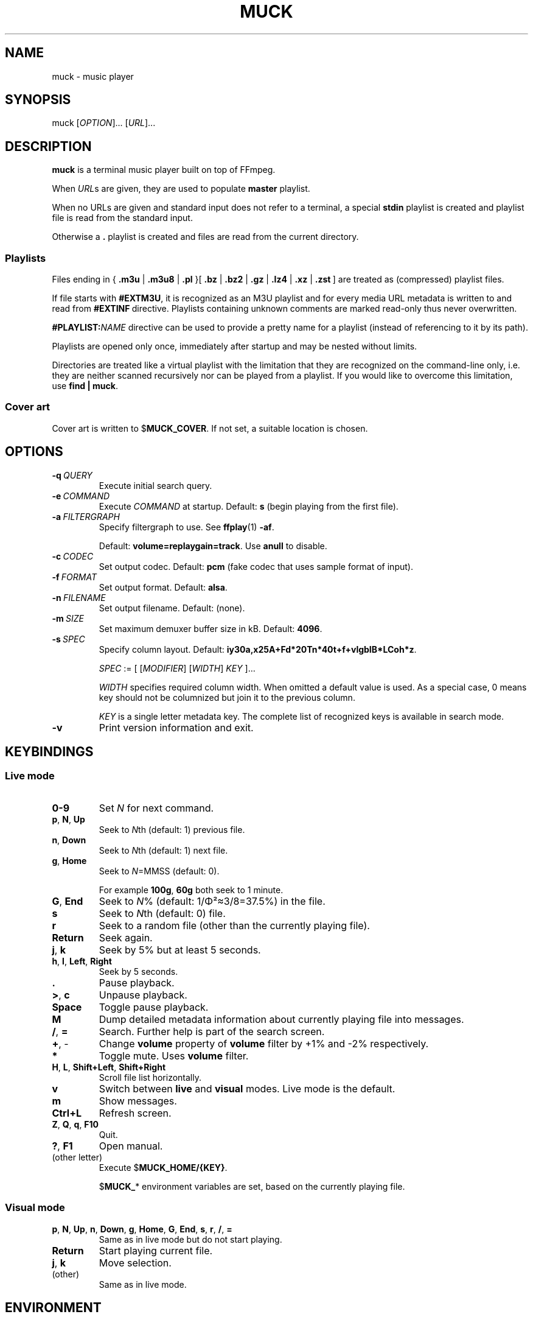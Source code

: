.TH MUCK "1" "December 2021"
.schar \[u2026] ...
.SH NAME
muck \- music player
.
.SH SYNOPSIS
.
.RB muck
.RI  [ OPTION ]...
.RI  [ URL ]...
.
.SH DESCRIPTION
.B muck
is a terminal music player built on top of FFmpeg.
.
.PP
When
.IR URL s
are given, they are used to populate
.B master
playlist.
.PP
When no URLs are given and standard input does not refer to a terminal, a
special
.B stdin
playlist is created and playlist file is read from the standard input.
.PP
Otherwise a
.B \.
playlist is created and files are read from the current directory.
.
.SS Playlists
.PP
Files ending in
.RB {\  .m3u " | " .m3u8 " | " .pl " }[ " .bz " | " .bz2 " | " .gz " | " .lz4 " | " .xz " | " .zst \ ]
are treated as (compressed) playlist files.
.PP
If file starts with
.BR #EXTM3U ,
it is recognized as an M3U playlist and for every media URL metadata is
written to and read from
.BR #EXTINF \ directive.
Playlists containing unknown comments are marked read-only thus never
overwritten.
.PP
.BI #PLAYLIST: NAME
directive can be used to provide a pretty name for a playlist (instead of
referencing to it by its path).
.PP
Playlists are opened only once, immediately after startup and may be nested
without limits.
.PP
Directories are treated like a virtual playlist with the limitation that they
are recognized on the command-line only, i.e. they are neither scanned
recursively nor can be played from a playlist. If you would like to overcome
this limitation, use
.BR "find | muck" .
.
.SS "Cover art"
Cover art is written to
.RB $ MUCK_COVER .
If not set, a suitable location is chosen.
.
.SH OPTIONS
.TP
.BI \-q\  QUERY
Execute initial search query.
.
.TP
.BI \-e\  COMMAND
Execute
.I COMMAND
at startup. Default:
.BR s " (begin playing from the first file)."
.
.TP
.BI \-a\  FILTERGRAPH
Specify filtergraph to use. See
.BR ffplay (1)
.BR -af .
.IP
Default:
.BR volume=replaygain=track .
Use
.B anull
to disable.
.
.TP
.BI \-c\  CODEC
Set output codec. Default:
.BR pcm " (fake codec that uses sample format of input)."
.
.TP
.BI \-f\  FORMAT
Set output format. Default:
.BR alsa .
.
.TP
.BI \-n\  FILENAME
Set output filename. Default: (none).
.
.TP
.BI \-m\  SIZE
Set maximum demuxer buffer size in kB. Default:
.BR 4096 .
.
.TP
.BI \-s\  SPEC
Specify column layout. Default:
.BR iy30a,x25A+Fd*20Tn*40t+f+vlgbIB*LCoh*z .
.IP
.IR SPEC " := [ [" MODIFIER "] [" WIDTH "] " KEY " ]..."
.IP
.TS
tab(|)[allbox];
ll.
\fIMODIFIER\fR|Description
\[u2423]|Join with " ".
\fB*\fR|Make column flexible. \fIWIDTH\fR specifies minimum width.
\fB+\fR|Wrap in " (\[u2026])".
\fB,\fR|Join with ";".
\fB-\fR|Join with " - ".
\fB/\fR|Join with " / ".
.TE
.IP
.I WIDTH
specifies required column width. When omitted a default value is used. As a
special case, 0 means key should not be columnized but join it to the previous
column.
.IP
.I KEY
is a single letter metadata key. The complete list of recognized keys is
available in search mode.
.
.TP
.BI \-v
Print version information and exit.
.
.SH KEYBINDINGS
.SS "Live mode"
.TP
.BR 0-9
Set
.IR N
for next command.
.
.TP
.BR p ,\  N ,\  Up
Seek to
.IR N "th (default: 1) previous file."
.
.TP
.BR n ,\  Down
Seek to
.IR N "th (default: 1) next file."
.
.TP
.BR g ,\  Home
Seek to
.IR N "=MMSS (default: 0)."
.IP
For example
.BR 100g ,\  60g
both seek to 1 minute.
.
.TP
.BR G ,\  End
Seek to
.IR N "% (default: 1/\[*F]\[S2]\[~=]3/8=37.5%)"
in the file.
.
.TP
.BR s
Seek to
.IR N "th (default: 0) file."
.
.TP
.BR r
Seek to a random file (other than the currently playing file).
.
.TP
.BR Return
Seek again.
.
.TP
.BR j ,\  k
Seek by 5% but at least 5 seconds.
.
.TP
.BR h ,\  l ,\  Left ,\  Right
Seek by 5 seconds.
.
.TP
.BR .
Pause playback.
.
.TP
.BR > ,\  c
Unpause playback.
.
.TP
.B Space
Toggle pause playback.
.
.TP
.B M
Dump detailed metadata information about currently playing file into messages.
.
.TP
.BR / ,\  =
Search. Further help is part of the search screen.
.
.TP
.BR + ,\ \-
Change
.B volume
property of
.B volume
filter by +1% and -2% respectively.
.
.TP
.BR *
Toggle mute. Uses
.B volume
filter.
.
.TP
.BR H ,\  L ,\  Shift+Left ,\  Shift+Right
Scroll file list horizontally.
.
.TP
.B v
Switch between
.B live
and
.B visual
modes. Live mode is the default.
.
.TP
.B m
Show messages.
.
.TP
.BR Ctrl+L
Refresh screen.
.
.TP
.BR Z ,\  Q ,\  q ,\  F10
Quit.
.
.TP
.BR ? ,\  F1
Open manual.
.
.TP
(other letter)
Execute
.RB $ MUCK_HOME/{KEY} .
.IP
.RB $ MUCK_ *
environment variables are set, based on the currently playing file.
.
.SS "Visual mode"
.TP
.BR p ,\  N ,\  Up ,\  n ,\  Down ,\  g ,\  Home ,\  G ,\  End ,\  s ,\  r ,\  / ,\  =
Same as in live mode but do not start playing.
.
.TP
.BR Return
Start playing current file.
.
.TP
.BR j ,\  k
Move selection.
.
.TP
(other)
Same as in live mode.
.
.SH ENVIRONMENT
.TP
.B EDITOR
Editor to use for text-editing operations.
.
.TP
.B MUCK_HOME
Configuration home.
.IP
Always set for children.
.
.SH EXAMPLE
.
.IP \(bu
Read files from arguments:
.sp
.EX
$ muck i-scream.flac http://online-screams.com:8008/radio ~/Music ~/Downloads
.EE
.
.IP \(bu
Read playlist file from standard input:
.sp
.EX
$ muck <<"PLAYLIST"
#EXTM3U
#EXTINF:title="foobar",
# This is my favourite song:
i-scream.flac
http://online-screams.com:8008/radio
~/mus
~/Music
PLAYLIST
.EE
.
.SH "SEE ALSO"
.BR ffmpeg (1)
.BR ffplay (1)
.
.SH AUTHORS
Written by zsugabubus.
.
.SH LICENSE
GPLv3+
